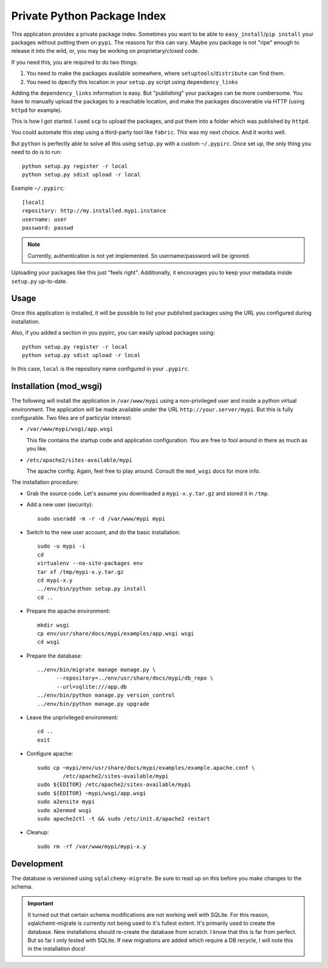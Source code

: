 Private Python Package Index
============================

This application provides a private package index. Sometimes you want to be
able to ``easy_install``/``pip install`` your packages without putting them on
``pypi``. The reasons for this can vary. Maybe you package is not "ripe"
enough to release it into the wild, or, you may be working on
proprietary/closed code.

If you need this, you are required to do two things:

#. You need to make the packages available somewhere, where
   ``setuptools``/``distribute`` can find them.
#. You need to dpecify this location in your ``setup.py`` script using
   ``dependency_links``

Adding the ``dependency_links`` information is easy. But "publishing" your
packages can be more cumbersome. You have to manually upload the packages to a
reachable location, and make the packages discoverable via HTTP (using
``httpd`` for example).

This is how I got started. I used ``scp`` to upload the packages, and put them
into a folder which was published by ``httpd``.

You could automate this step using a third-party tool like ``fabric``. This
was my next choice. And it works well.

But ``python`` is perfectly able to solve all this using ``setup.py`` with a
custom ``~/.pypirc``. Once set up, the only thing you need to do is to run::

    python setup.py register -r local
    python setup.py sdist upload -r local

Example ``~/.pypirc``::

    [local]
    repository: http://my.installed.mypi.instance
    username: user
    password: passwd

.. note:: Currently, authentication is not yet implemented. So
          username/password will be ignored.

Uploading your packages like this just "feels right". Additionally, it
encourages you to keep your metadata inside ``setup.py`` up-to-date.

Usage
-----

Once this application is installed, it will be possible to list your published
packages using the URL you configured during installation.

Also, if you added a section in you pypirc, you can easily upload packages
using::

    python setup.py register -r local
    python setup.py sdist upload -r local

In this case, ``local`` is the repository name configured in your ``.pypirc``.

Installation (mod_wsgi)
-----------------------

The following will install the application in ``/var/www/mypi`` using a
non-privileged user and inside a python virtual environment. The application
will be made available under the URL ``http://your.server/mypi``. But this is
fully configurable. Two files are of particylar interest:

- ``/var/www/mypi/wsgi/app.wsgi``

  This file contains the startup code and application configuration. You are
  free to fool around in there as much as you like.

- ``/etc/apache2/sites-available/mypi``

  The apache config. Again, feel free to play around. Consult the ``mod_wsgi``
  docs for more info.

The installation procedure:

- Grab the source code. Let's assume you downloaded a ``mypi-x.y.tar.gz`` and
  stored it in ``/tmp``.

- Add a new user (security)::

      sudo useradd -m -r -d /var/www/mypi mypi

- Switch to the new user account, and do the basic installation::

      sudo -u mypi -i
      cd
      virtualenv --no-site-packages env
      tar xf /tmp/mypi-x.y.tar.gz
      cd mypi-x.y
      ../env/bin/python setup.py install
      cd ..

- Prepare the apache environment::

      mkdir wsgi
      cp env/usr/share/docs/mypi/examples/app.wsgi wsgi
      cd wsgi

- Prepare the database::

      ../env/bin/migrate manage manage.py \
            --repository=../env/usr/share/docs/mypi/db_repo \
            --url=sqlite:///app.db
      ../env/bin/python manage.py version_control
      ../env/bin/python manage.py upgrade

- Leave the unprivileged environment::

      cd ..
      exit

- Configure apache::

      sudo cp ~mypi/env/usr/share/docs/mypi/examples/example.apache.conf \
              /etc/apache2/sites-available/mypi
      sudo ${EDITOR} /etc/apache2/sites-available/mypi
      sudo ${EDITOR} ~mypi/wsgi/app.wsgi
      sudo a2ensite mypi
      sudo a2enmod wsgi
      sudo apache2ctl -t && sudo /etc/init.d/apache2 restart

- Cleanup::

      sudo rm -rf /var/www/mypi/mypi-x.y

Development
-----------

The database is versioned using ``sqlalchemy-migrate``. Be sure to read up on
this before you make changes to the schema.

.. important:: It turned out that certain schema modifications are not working
               well with SQLite. For this reason, sqlalchemt-migrate is
               currently not being used to it's fullest extent. It's primarily
               used to create the database. New installations should
               re-create the database from scratch. I know that this is far
               from perfect. But so far I only tested with SQLite. If new
               migrations are added which require a DB recycle, I will note
               this in the installation docs!

